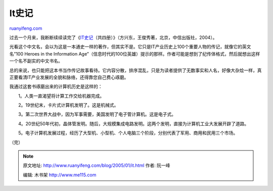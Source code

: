 .. _200501_it:

It史记
=========================

`ruanyifeng.com <http://www.ruanyifeng.com/blog/2005/01/it.html>`__

过去一个月来，我断断续续读完了《\ `IT史记 <http://www.blogchina.com/idea/ithistory/>`__\ （共四册）》（方兴东，王俊秀著，北京，中信出版社，2004）。

光看这个中文名，会以为这是一本通史一样的著作，但其实不是。它只是IT产业历史上100个重要人物的传记，就像它的英文名”100
Heroes in the Information
Age”（信息时代的100位英雄）提示的那样。作者可能是想到了纪传体格式，然后就想出这样一个名不副实的中文书名。

总的来说，也只能把这本书当作传记故事看待。它内容分散，排序混乱，只是为读者提供了无数事实和人名，好像大杂烩一样，真正要看清IT产业发展的全貌和脉络，还得靠您自己费心琢磨。

我通过这套书琢磨出来的计算机历史是这样的：

　　1。人类一直渴望将计算工作交给机器完成。

　　2。19世纪末，卡片式计算机发明了。这是机械式。

　　3。第二次世界大战中，因为军事需要，美国发明了电子管计算机。这是电子式。

　　4。20世纪50年代初，晶体管发明。随后，大规模集成电路发明。这两个发明，直接为计算机工业大发展开辟了道路。

　　5。电子计算机发展过程，经历了大型机、小型机、个人电脑三个阶段，分别代表了军用、商用和民用三个市场。

（完）

.. note::
    原文地址: http://www.ruanyifeng.com/blog/2005/01/it.html 
    作者: 阮一峰 

    编辑: 木书架 http://www.me115.com